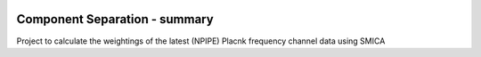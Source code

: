 
.. image:: https://img.shields.io/badge/Status-in%20development-red.svg
   :target: https://img.shields.io/badge/Status-in%20development-red.svg
   :alt:


.. image:: https://img.shields.io/badge/Python-3.8.6-green.svg
   :target: https://img.shields.io/badge/Python-3.8.6-green.svg
   :alt:


Component Separation - summary
====================================

Project to calculate the weightings of the latest (NPIPE) Placnk frequency channel data using SMICA